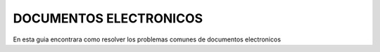 DOCUMENTOS ELECTRONICOS
=======================================

En esta guia encontrara como resolver los problemas comunes de documentos electronicos

